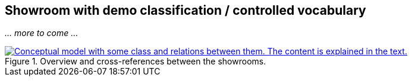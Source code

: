 == Showroom with demo classification / controlled vocabulary [[demo-classifications]]

_... more to come ..._ 

[[img-overiew]]
.Overview and cross-references between the showrooms.
[link=images/crossreferencing-between-showrooms.png]
image::images/crossreferencing-between-showrooms.png[alt="Conceptual model with some class and relations between them. The content is explained in the text."]

